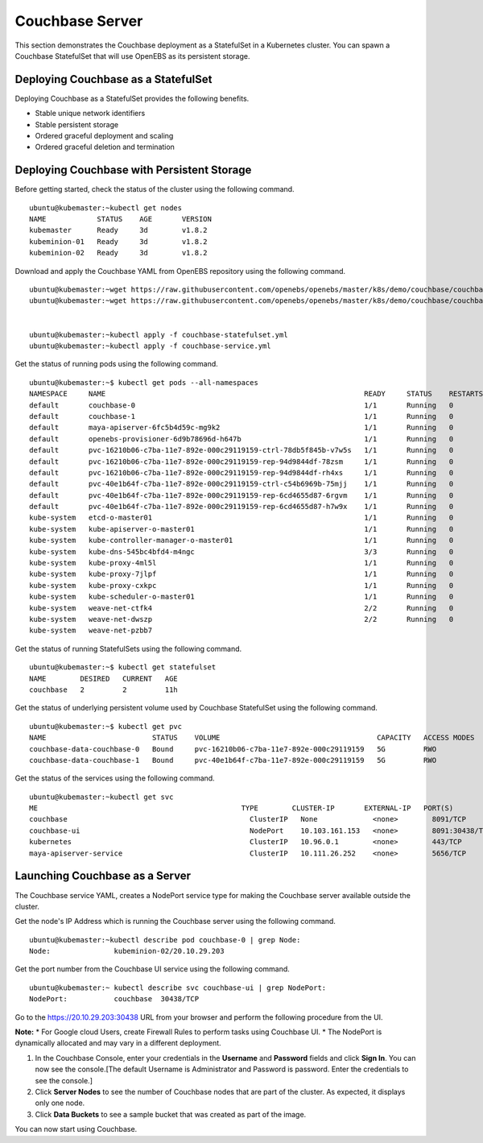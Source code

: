 
Couchbase Server
==================
 
This section demonstrates the Couchbase deployment as a StatefulSet in a Kubernetes cluster. You can spawn a Couchbase StatefulSet that will use OpenEBS as its persistent storage.

Deploying Couchbase as a StatefulSet
--------------------------------------
Deploying Couchbase as a StatefulSet provides the following benefits.

* Stable unique network identifiers
* Stable persistent storage
* Ordered graceful deployment and scaling
* Ordered graceful deletion and termination

Deploying Couchbase with Persistent Storage
----------------------------------------------
Before getting started, check the status of the cluster using the following command.
::

    ubuntu@kubemaster:~kubectl get nodes
    NAME            STATUS    AGE       VERSION
    kubemaster      Ready     3d        v1.8.2
    kubeminion-01   Ready     3d        v1.8.2
    kubeminion-02   Ready     3d        v1.8.2

Download and apply the Couchbase YAML from OpenEBS repository using the following command.
::

    ubuntu@kubemaster:~wget https://raw.githubusercontent.com/openebs/openebs/master/k8s/demo/couchbase/couchbase-statefulset.yml
    ubuntu@kubemaster:~wget https://raw.githubusercontent.com/openebs/openebs/master/k8s/demo/couchbase/couchbase-service.yml


    ubuntu@kubemaster:~kubectl apply -f couchbase-statefulset.yml
    ubuntu@kubemaster:~kubectl apply -f couchbase-service.yml

Get the status of running pods using the following command.
::

    ubuntu@kubemaster:~$ kubectl get pods --all-namespaces
    NAMESPACE     NAME                                                             READY     STATUS    RESTARTS   AGE
    default       couchbase-0                                                      1/1       Running   0          11h
    default       couchbase-1                                                      1/1       Running   0          11h
    default       maya-apiserver-6fc5b4d59c-mg9k2                                  1/1       Running   0          3d
    default       openebs-provisioner-6d9b78696d-h647b                             1/1       Running   0          3d
    default       pvc-16210b06-c7ba-11e7-892e-000c29119159-ctrl-78db5f845b-v7w5s   1/1       Running   0          11h
    default       pvc-16210b06-c7ba-11e7-892e-000c29119159-rep-94d9844df-78zsm     1/1       Running   0          11h
    default       pvc-16210b06-c7ba-11e7-892e-000c29119159-rep-94d9844df-rh4xs     1/1       Running   0          11h
    default       pvc-40e1b64f-c7ba-11e7-892e-000c29119159-ctrl-c54b6969b-75mjj    1/1       Running   0          11h
    default       pvc-40e1b64f-c7ba-11e7-892e-000c29119159-rep-6cd4655d87-6rgvm    1/1       Running   0          11h
    default       pvc-40e1b64f-c7ba-11e7-892e-000c29119159-rep-6cd4655d87-h7w9x    1/1       Running   0          11h
    kube-system   etcd-o-master01                                                  1/1       Running   0          3d
    kube-system   kube-apiserver-o-master01                                        1/1       Running   0          3d
    kube-system   kube-controller-manager-o-master01                               1/1       Running   0          3d
    kube-system   kube-dns-545bc4bfd4-m4ngc                                        3/3       Running   0          3d
    kube-system   kube-proxy-4ml5l                                                 1/1       Running   0          3d
    kube-system   kube-proxy-7jlpf                                                 1/1       Running   0          3d
    kube-system   kube-proxy-cxkpc                                                 1/1       Running   0          3d
    kube-system   kube-scheduler-o-master01                                        1/1       Running   0          3d
    kube-system   weave-net-ctfk4                                                  2/2       Running   0          3d
    kube-system   weave-net-dwszp                                                  2/2       Running   0          3d
    kube-system   weave-net-pzbb7          

Get the status of running StatefulSets using the following command.
::

    ubuntu@kubemaster:~$ kubectl get statefulset
    NAME        DESIRED   CURRENT   AGE
    couchbase   2         2         11h

Get the status of underlying persistent volume used by Couchbase StatefulSet using the following command.
::

    ubuntu@kubemaster:~$ kubectl get pvc
    NAME                         STATUS    VOLUME                                     CAPACITY   ACCESS MODES   STORAGECLASS       AGE
    couchbase-data-couchbase-0   Bound     pvc-16210b06-c7ba-11e7-892e-000c29119159   5G         RWO            openebs-standard   11h
    couchbase-data-couchbase-1   Bound     pvc-40e1b64f-c7ba-11e7-892e-000c29119159   5G         RWO            openebs-standard   11h

Get the status of the services using the following command.
::

    ubuntu@kubemaster:~kubectl get svc
    ME                                                TYPE        CLUSTER-IP       EXTERNAL-IP   PORT(S)             AGE
    couchbase                                           ClusterIP   None             <none>        8091/TCP            11h
    couchbase-ui                                        NodePort    10.103.161.153   <none>        8091:30438/TCP      11h
    kubernetes                                          ClusterIP   10.96.0.1        <none>        443/TCP             3d
    maya-apiserver-service                              ClusterIP   10.111.26.252    <none>        5656/TCP            3d

Launching Couchbase as a Server
---------------------------------
The Couchbase service YAML, creates a NodePort service type for making the Couchbase server available outside the cluster.

Get the node's IP Address which is running the Couchbase server using the following command.
::

    ubuntu@kubemaster:~kubectl describe pod couchbase-0 | grep Node:
    Node:		kubeminion-02/20.10.29.203

Get the port number from the Couchbase UI service using the following command.
::

    ubuntu@kubemaster:~ kubectl describe svc couchbase-ui | grep NodePort:
    NodePort:		couchbase  30438/TCP

Go to the https://20.10.29.203:30438 URL from your browser and perform the following procedure from the UI.

**Note:**
* For Google cloud Users, create Firewall Rules to perform tasks using Couchbase UI.
* The NodePort is dynamically allocated and may vary in a different deployment. 

1. In the Couchbase Console, enter your credentials in the **Username** and **Password** fields and click **Sign In**. You can now see the console.[The default Username is Administrator and Password is password. Enter the credentials to see the console.]
2. Click **Server Nodes** to see the number of Couchbase nodes that are part of the cluster. As expected, it displays only one node.
3. Click **Data Buckets** to see a sample bucket that was created as part of the image.

You can now start using Couchbase.

